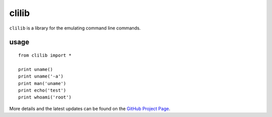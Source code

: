 ======
clilib
======

``clilib`` is a library for the emulating command line commands.

-----
usage
-----
::

    from clilib import *
    
    print uname()
    print uname('-a')
    print man('uname')
    print echo('test')
    print whoami('root')



More details and the latest updates can be found on the `GitHub Project Page`_.

.. _GitHub Project Page: https://github.com/foospidy/clilib
